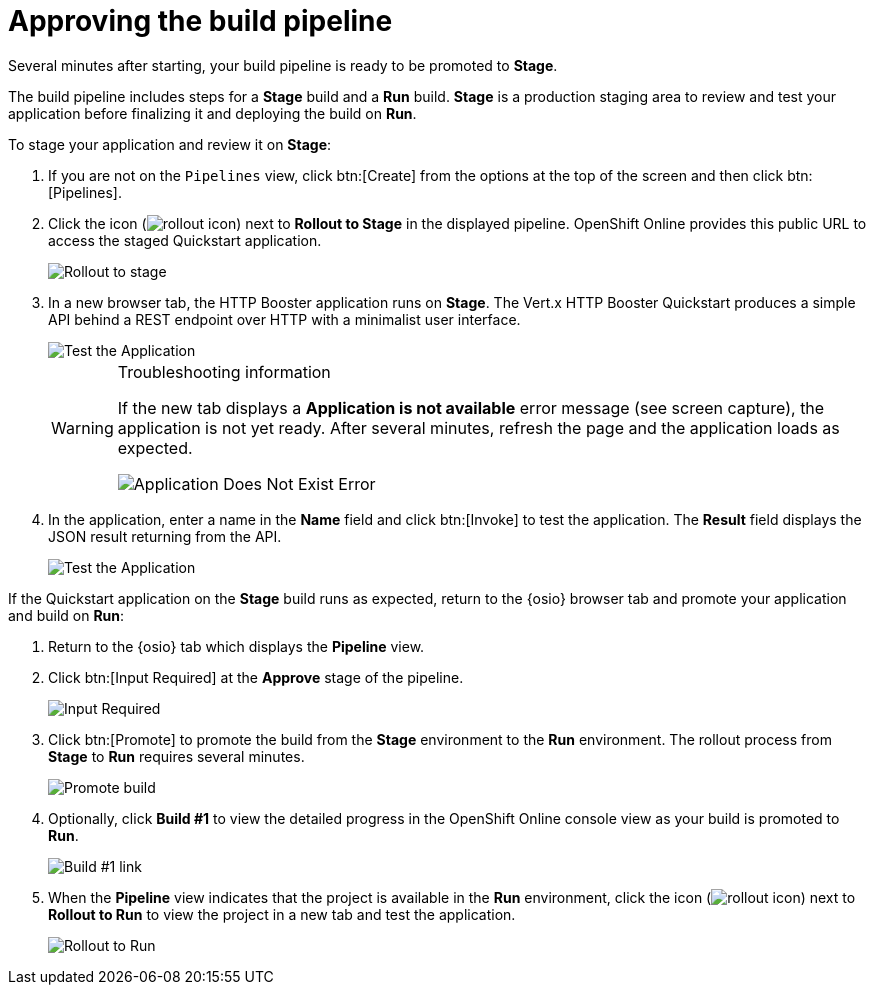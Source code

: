 [id="approving_build_pipeline"]
= Approving the build pipeline

Several minutes after starting, your build pipeline is ready to be promoted to *Stage*.

The build pipeline includes steps for a *Stage* build and a *Run* build. *Stage* is a production staging area to review and test your application before finalizing it and deploying the build on *Run*.

To stage your application and review it on *Stage*:

. If you are not on the `Pipelines` view, click btn:[Create] from the options at the top of the screen and then click btn:[Pipelines].
. Click the icon (image:rollout_icon.png[title="Rollout"]) next to *Rollout to Stage* in the displayed pipeline. OpenShift Online provides this public URL to access the staged Quickstart application. 
+
image::rollout_stage.png[Rollout to stage]
+
. In a new browser tab, the HTTP Booster application runs on *Stage*. The Vert.x HTTP Booster Quickstart produces a simple API behind a REST endpoint over HTTP with a minimalist user interface. 
+
image::vertx_stage.png[Test the Application]
+
[WARNING]
====
[.lead]
Troubleshooting information

If the new tab displays a *Application is not available* error message (see screen capture), the application is not yet ready. After several minutes, refresh the page and the application loads as expected.

image::app_doesnt_exist.png[Application Does Not Exist Error]
====

. In the application, enter a name in the *Name* field and click btn:[Invoke] to test the application. The *Result* field displays the JSON result returning
from the API.
+
image::hello-world_john.png[Test the Application]

If the Quickstart application on the *Stage* build runs as expected, return to the {osio} browser tab and promote your application and build on *Run*:

. Return to the {osio} tab which displays the *Pipeline* view.
. Click btn:[Input Required] at the *Approve* stage of the pipeline.
+
image::pipeline_firstrun.png[Input Required]
+
. Click btn:[Promote] to promote the build from the *Stage* environment to the *Run* environment. The rollout process from *Stage* to *Run* requires several minutes.
+
image::promote.png[Promote build]
+
. Optionally, click *Build #1* to view the detailed progress in the OpenShift Online console view as your build is promoted to *Run*.
+
image::build1.png[Build #1 link]
+
. When the *Pipeline* view indicates that the project is available in the *Run* environment, click the icon (image:rollout_icon.png[title="Rollout"]) next to *Rollout to Run* to view the project in a new tab and test the application.
+
image::rollout_to_run.png[Rollout to Run]
